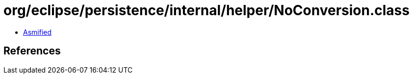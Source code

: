 = org/eclipse/persistence/internal/helper/NoConversion.class

 - link:NoConversion-asmified.java[Asmified]

== References

